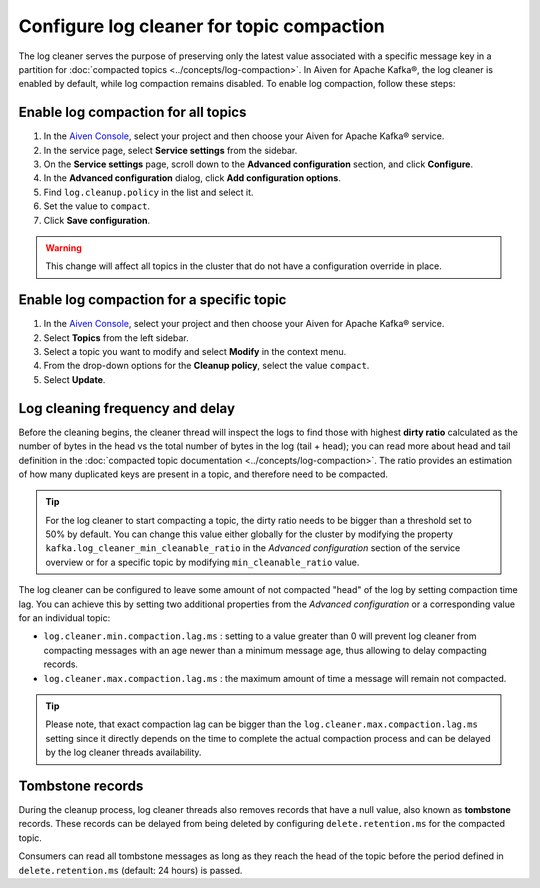 Configure log cleaner for topic compaction
==========================================

The log cleaner serves the purpose of preserving only the latest value associated with a specific message key in a partition for :doc:`compacted topics <../concepts/log-compaction>`. In Aiven for Apache Kafka®, the log cleaner is enabled by default, while log compaction remains disabled. To enable log compaction, follow these steps:

Enable log compaction for all topics
~~~~~~~~~~~~~~~~~~~~~~~~~~~~~~~~~~~~
#. In the `Aiven Console <https://console.aiven.io/>`_, select your project and then choose your Aiven for Apache Kafka® service.
#. In the service page, select **Service settings** from the sidebar. 
#. On the **Service settings** page, scroll down to the **Advanced configuration** section, and click **Configure**.
#. In the **Advanced configuration** dialog, click **Add configuration options**.
#. Find ``log.cleanup.policy`` in the list and select it.
#. Set the value to ``compact``.
#. Click **Save configuration**. 

.. warning:: This change will affect all topics in the cluster that do not have a configuration override in place.

Enable log compaction for a specific topic
~~~~~~~~~~~~~~~~~~~~~~~~~~~~~~~~~~~~~~~~~~

#. In the `Aiven Console <https://console.aiven.io/>`_, select your project and then choose your Aiven for Apache Kafka® service.
#. Select **Topics** from the left sidebar.
#. Select a topic you want to modify and select **Modify** in the context menu.
#. From the drop-down options for the **Cleanup policy**, select the value ``compact``.
#. Select **Update**. 


Log cleaning frequency and delay
~~~~~~~~~~~~~~~~~~~~~~~~~~~~~~~~~

Before the cleaning begins, the cleaner thread will inspect the logs to find those with highest **dirty ratio** calculated as the number of bytes in the head vs the total number of bytes in the log (tail + head); you can read more about head and tail definition in the :doc:`compacted topic documentation <../concepts/log-compaction>`. The ratio provides an estimation of how many duplicated keys are present in a topic, and therefore need to be compacted.

.. Tip::

    For the log cleaner to start compacting a topic, the dirty ratio needs to be bigger than a threshold set to 50% by default. You can change this value either globally for the cluster by modifying the property ``kafka.log_cleaner_min_cleanable_ratio`` in the *Advanced configuration* section of the service overview or for a specific topic by modifying ``min_cleanable_ratio`` value.

The log cleaner can be configured to leave some amount of not compacted "head" of the log by setting compaction time lag. You can achieve this by setting two additional properties from the *Advanced configuration* or a corresponding value for an individual topic:

* ``log.cleaner.min.compaction.lag.ms`` : setting to a value greater than 0 will prevent log cleaner from compacting messages with an age newer than a minimum message age, thus allowing to delay compacting records.

* ``log.cleaner.max.compaction.lag.ms`` : the maximum amount of time a message will remain not compacted. 

.. Tip::

    Please note, that exact compaction lag can be bigger than the ``log.cleaner.max.compaction.lag.ms`` setting since it directly depends on the time to complete the actual compaction process and can be delayed by the log cleaner threads availability.

Tombstone records
~~~~~~~~~~~~~~~~~

During the cleanup process, log cleaner threads also removes records that have a null value, also known as **tombstone** records. These records can be delayed from being deleted by configuring ``delete.retention.ms`` for the compacted topic.

Consumers can read all tombstone messages as long as they reach the head of the topic before the period defined in ``delete.retention.ms`` (default: 24 hours) is passed.

